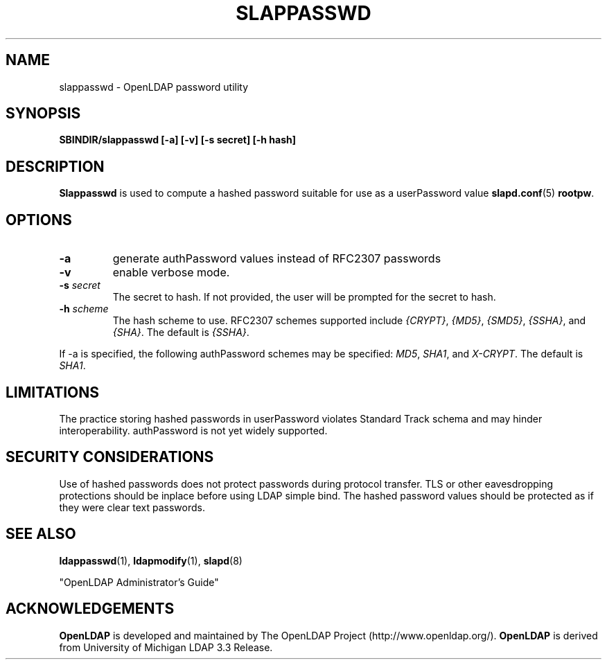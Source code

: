 .TH SLAPPASSWD 8C "20 August 2000" "OpenLDAP LDVERSION"
.\" $OpenLDAP$
.\" Copyright 1998-2000 The OpenLDAP Foundation All Rights Reserved.
.\" Copying restrictions apply.  See COPYRIGHT/LICENSE.
.SH NAME
slappasswd \- OpenLDAP password utility
.SH SYNOPSIS
.B SBINDIR/slappasswd
.B [\-a]
.B [\-v]
.B [\-s secret]
.B [\-h hash]
.B 
.LP
.SH DESCRIPTION
.LP
.B Slappasswd
is used to compute a hashed password suitable for use
as a userPassword value
.BR slapd.conf (5)
.BR rootpw .
.SH OPTIONS
.TP
.B \-a
generate authPassword values instead of RFC2307 passwords
.TP
.B \-v
enable verbose mode.
.TP
.BI \-s " secret"
The secret to hash.  If not provided, the user will be prompted
for the secret to hash.
.TP
.BI \-h " scheme"
The hash scheme to use.  RFC2307 schemes supported include
.IR {CRYPT} ,
.IR {MD5} ,
.IR {SMD5} ,
.IR {SSHA} ", and"
.IR {SHA} .
The default is 
.IR {SSHA} .
.LP
If \-a is specified, the following authPassword schemes
may be specified:
.IR MD5 ,
.IR SHA1 ", and"
.IR X-CRYPT .
The default is
.IR SHA1 .
.SH LIMITATIONS
The practice storing hashed passwords in userPassword
violates Standard Track schema and may hinder
interoperability.  authPassword is not yet widely supported.
.SH "SECURITY CONSIDERATIONS"
Use of hashed passwords does not protect passwords during
protocol transfer.  TLS or other eavesdropping protections
should be inplace before using LDAP simple bind.  The
hashed password values should be protected as if they
were clear text passwords.
.SH "SEE ALSO"
.BR ldappasswd (1),
.BR ldapmodify (1),
.BR slapd (8)
.LP
"OpenLDAP Administrator's Guide"
.SH ACKNOWLEDGEMENTS
.B	OpenLDAP
is developed and maintained by The OpenLDAP Project (http://www.openldap.org/).
.B	OpenLDAP
is derived from University of Michigan LDAP 3.3 Release.  
